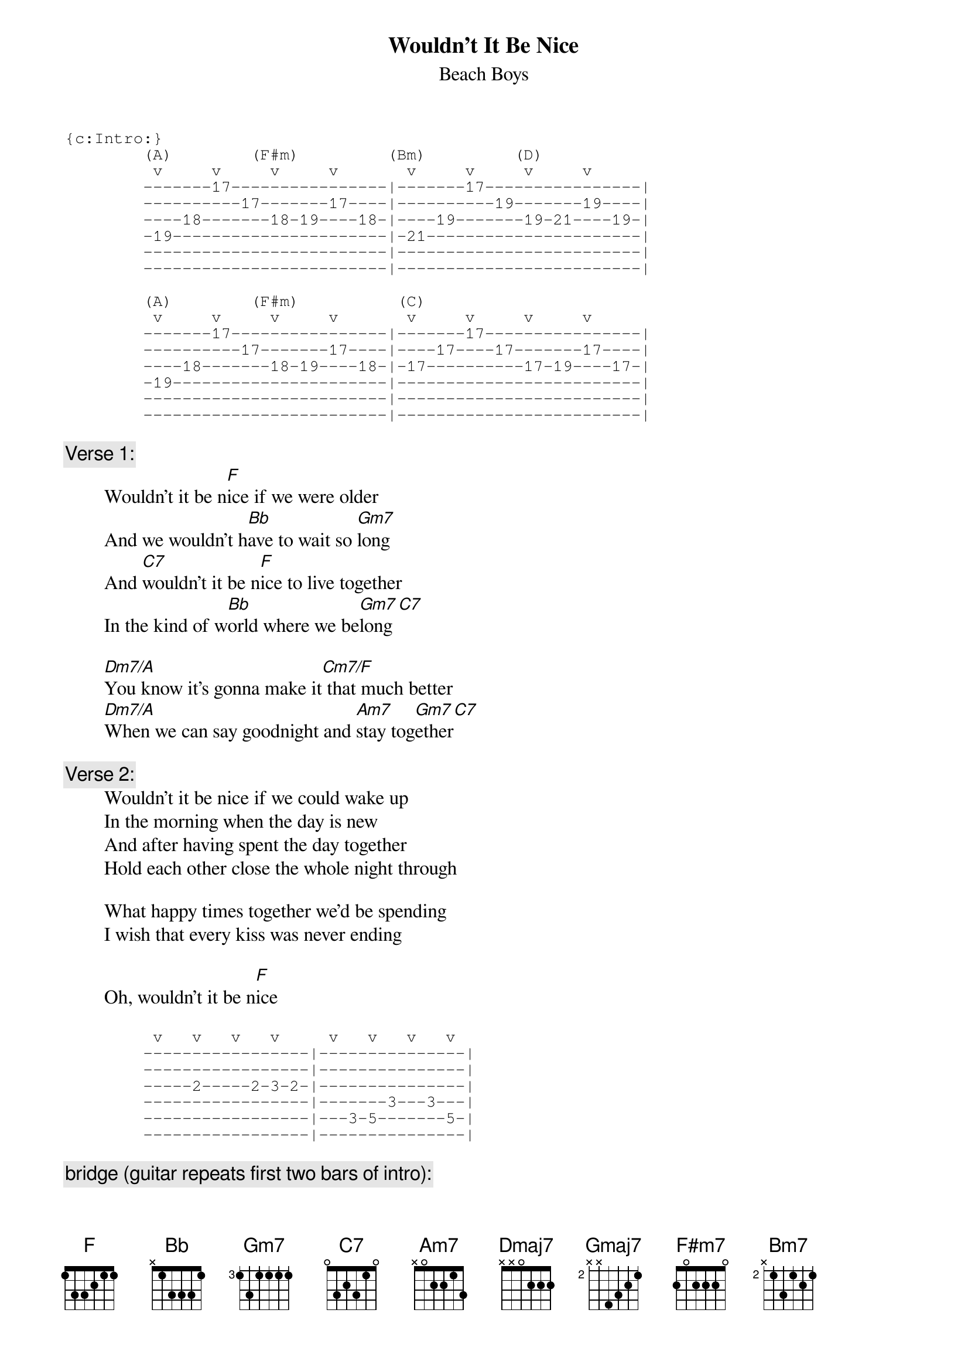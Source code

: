 {key: F}
# From: rogers@hi.com (Andrew Rogers)
{t:Wouldn't It Be Nice}
{st:Beach Boys}

{sot}
{c:Intro:}
        (A)        (F#m)         (Bm)         (D)
         v     v     v     v       v     v     v     v
        -------17----------------|-------17----------------|
        ----------17-------17----|----------19-------19----|
        ----18-------18-19----18-|----19-------19-21----19-|
        -19----------------------|-21----------------------|
        -------------------------|-------------------------|
        -------------------------|-------------------------|

        (A)        (F#m)          (C)
         v     v     v     v       v     v     v     v
        -------17----------------|-------17----------------|
        ----------17-------17----|----17----17-------17----|
        ----18-------18-19----18-|-17----------17-19----17-|
        -19----------------------|-------------------------|
        -------------------------|-------------------------|
        -------------------------|-------------------------|
{eot}

{c:Verse 1:}
        Wouldn't it be n[F]ice if we were older
        And we wouldn't h[Bb]ave to wait so [Gm7]long
        And [C7]wouldn't it be n[F]ice to live together
        In the kind of w[Bb]orld where we be[Gm7]long[C7]

        [Dm7/A]You know it's gonna make it[Cm7/F] that much better
        [Dm7/A]When we can say goodnight and [Am7]stay tog[Gm7]ether[C7]

{c:Verse 2:}
        Wouldn't it be nice if we could wake up
        In the morning when the day is new
        And after having spent the day together
        Hold each other close the whole night through

        What happy times together we'd be spending
        I wish that every kiss was never ending

        Oh, wouldn't it be n[F]ice

{sot}
         v   v   v   v     v   v   v   v
        -----------------|---------------|
        -----------------|---------------|
        -----2-----2-3-2-|---------------|
        -----------------|-------3---3---|
        -----------------|---3-5-------5-|
        -----------------|---------------|
{eot}

{c:bridge (guitar repeats first two bars of intro):}
        [Dmaj7]Maybe if we [Gmaj7]think and wish and hope and pray it m[F#m7]ight come true[Bm7]
        [Dmaj7]Maybe then there [Gmaj7]wouldn't be a single thing we c[F#m7]ouldn't do[Bm7]
        We could be m[F#m7]arried (we could be m[Bm7]arried)
                         [F#m7]- last two bars of i[C7]ntro -
        And then we'd be happy (then we'd be happy)
        Oh, wouldn't it be[F] nice

{c:coda:}

    (slow down)

        [Dm7/A]You know it seems the more we [Cm7/F]talk about it
        [Dm7/A]It only makes it worse to [Am7]live with[Gm7]out it
        But lets [Am7]talk ab[Gm7]out it[C7]

    (resume original tempo)

        Wouldn't it be n[F]ice

        Good night, baby
        Sleep tight, baby... (fade)
